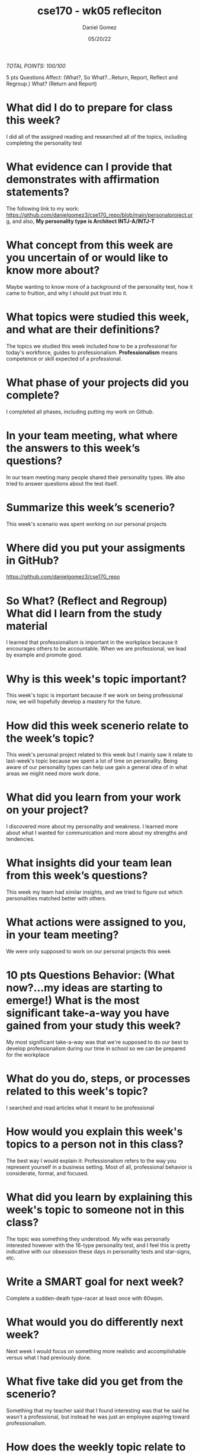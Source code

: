 #+title: cse170 - wk05 refleciton
#+Author: Daniel Gomez
#+Date: 05/20/22

/TOTAL POINTS: 100/100/

5 pts Questions             Affect: (What?, So What?...Return, Report, Reflect and Regroup.)
What? (Return and Report)
* What did I do to prepare for class this week?
I did all of the assigned reading and researched all of the topics, including completing the personality test

* What evidence can I provide that demonstrates with affirmation statements?
The following link to my work: <https://github.com/danielgomez3/cse170_repo/blob/main/personalproject.org>, and also, *My personality type is Architect INTJ-A/INTJ-T*

* What concept from this week are you uncertain of or would like to know more about?
Maybe wanting to know more of a background of the personality test, how it came to fruition, and why I should put trust into it.

* What topics were studied this week, and what are their definitions?
The topics we studied this week included how to be a professional for today's workforce, guides to professionalism. *Professionalism* means competence or skill expected of a professional.

* What phase of your projects did you complete?
I completed all phases, including putting my work on Github.

* In your team meeting, what where the answers to this week’s questions?
In our team meeting many people shared their personality types. We also tried to answer questions about the test itself.

* Summarize this week’s scenerio?
This week's scenario was spent working on our personal projects

* Where did you put your assigments in GitHub?
<https://github.com/danielgomez3/cse170_repo>


* So What? (Reflect and Regroup) What did I learn from the study material
I learned that professionalism is important in the workplace because it encourages others to be accountable. When we are professional, we lead by example and promote good.

* Why is this week's topic important?
This week's topic is important because if we work on being professional now, we will hopefully develop a mastery for the future.

* How did this week scenerio relate to the week’s topic?
This week's personal project related to this week but I mainly saw it relate to last-week's topic because we spent a lot of time on personality. Being aware of our personality types can help use gain a general idea of in what areas we might need more work done.

* What did you learn from your work on your project?
I discovered more about my personality and weakness. I learned more about what I wanted for communication and more about my strengths and tendencies.

* What insights did your team lean from this week’s questions?
This week my team had similar insights, and we tried to figure out which personalities matched better with others.

* What actions were assigned to you, in your team meeting?
We were only supposed to work on our personal projects this week

* 10 pts Questions Behavior: (What now?...my ideas are starting to emerge!) What is the most significant take-a-way you have gained from your study this week?
My most significant take-a-way was that we're supposed to do our best to develop professionalism during our time in school so we can be prepared for the workplace

* What do you do, steps, or processes related to this week's topic?
I searched and read articles what it meant to be professional

* How would you explain this week's topics to a person not in this class?
The best way I would explain it: Professionalism refers to the way you represent yourself in a business setting. Most of all, professional behavior is considerate, formal, and focused.

* What did you learn by explaining this week's topic to someone not in this class?
The topic was something they understood. My wife was personally interested however with the 16-type personality test, and I feel this is pretty indicative with our obsession these days in personality tests and star-signs, etc.

* Write a SMART goal for next week?
Complete a sudden-death type-racer at least once with 60wpm.

* What would you do differently next week?
Next week I would focus on something more realistic and accomplishable versus what I had previously done.

* What five take did you get from the scenerio?
Something that my teacher said that I found interesting was that he said he wasn't a professional, but instead he was just an employee aspiring toward professionalism.

* How does the weekly topic relate to the MIM model?
This week particularly coincides with the 'representation' aspect of the MIM model, as even though we all vary in personality it's still our duty to strive for professionalism and overall excellence.

* 20 pts Questions Cognitive: (Wow, I learn?... Ok that is deep!) Why is this week's topic important for teamwork?
This week's topic is important for teamwork because it only helps us as individuals to discover ourselves and our own personalities.

* How do plan on contributing to the team, besides completing your tasks?
I plan on getting to know their personality types and ask questions that would provoke their good side or interests that their personality type might generally like.

* How does your experience relate to other experiences you have had?
My experience serving a full-time mission really help me realize more-so that each of us were all in fact very different. Some missionaries even expressed strong Progressive political viewpoints and some their more Libertarian. But the work was what in fact pulled us together to achieve a common goal.

* How does your experience relate to other classmates’ experiences?
Many of us still hold and value our differences to this day in spite of serving missions and having very similar objectives, yet we all still cooperate.

* Tell me about what you taught someone? And what did they learn, that they didn’t know before?
I taught someone about morals and the importance of moral-discipline. They didn't really understand the purpose of being morally straight, and they learned more about the Gospel of Jesus Christ in the process.

* If you were to write your experience as STAR story, how would you phrase it?
When I taught somebody about moral-discipline on my 2-year mission, they seemed confused because they claimed that good-behavior and justice was relative to the individual's upbringing. While I affirmed that some of those things were in fact true, the Gospel of Jesus Christ affirms us that there will always be an innate and if not innate, a true right and a wrong that we need to follow and execute. It only befits us doing so.

* If this was a religion class, how would you relate this week’s topic to the gospel?
As I explained earlier, our differences in personality can be seen in the church of Jesus Christ. Even though we might even differ politically, we all are still brought to endure one-another's differences to be professionals.
